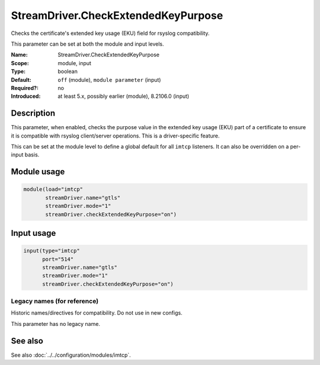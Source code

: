 .. _param-imtcp-streamdriver-checkextendedkeypurpose:
.. _imtcp.parameter.module.streamdriver-checkextendedkeypurpose:
.. _imtcp.parameter.input.streamdriver-checkextendedkeypurpose:

StreamDriver.CheckExtendedKeyPurpose
====================================

.. index::
   single: imtcp; StreamDriver.CheckExtendedKeyPurpose
   single: StreamDriver.CheckExtendedKeyPurpose

.. summary-start

Checks the certificate's extended key usage (EKU) field for rsyslog compatibility.

.. summary-end

This parameter can be set at both the module and input levels.

:Name: StreamDriver.CheckExtendedKeyPurpose
:Scope: module, input
:Type: boolean
:Default: ``off`` (module), ``module parameter`` (input)
:Required?: no
:Introduced: at least 5.x, possibly earlier (module), 8.2106.0 (input)

Description
-----------
This parameter, when enabled, checks the purpose value in the extended key usage (EKU) part of a certificate to ensure it is compatible with rsyslog client/server operations. This is a driver-specific feature.

This can be set at the module level to define a global default for all ``imtcp`` listeners. It can also be overridden on a per-input basis.

Module usage
------------
.. _imtcp.parameter.module.streamdriver-checkextendedkeypurpose-usage:

.. code-block:: rsyslog

   module(load="imtcp"
          streamDriver.name="gtls"
          streamDriver.mode="1"
          streamDriver.checkExtendedKeyPurpose="on")

Input usage
-----------
.. _imtcp.parameter.input.streamdriver-checkextendedkeypurpose-usage:

.. code-block:: rsyslog

   input(type="imtcp"
         port="514"
         streamDriver.name="gtls"
         streamDriver.mode="1"
         streamDriver.checkExtendedKeyPurpose="on")

Legacy names (for reference)
~~~~~~~~~~~~~~~~~~~~~~~~~~~~
Historic names/directives for compatibility. Do not use in new configs.

This parameter has no legacy name.

See also
--------
See also :doc:`../../configuration/modules/imtcp`.
